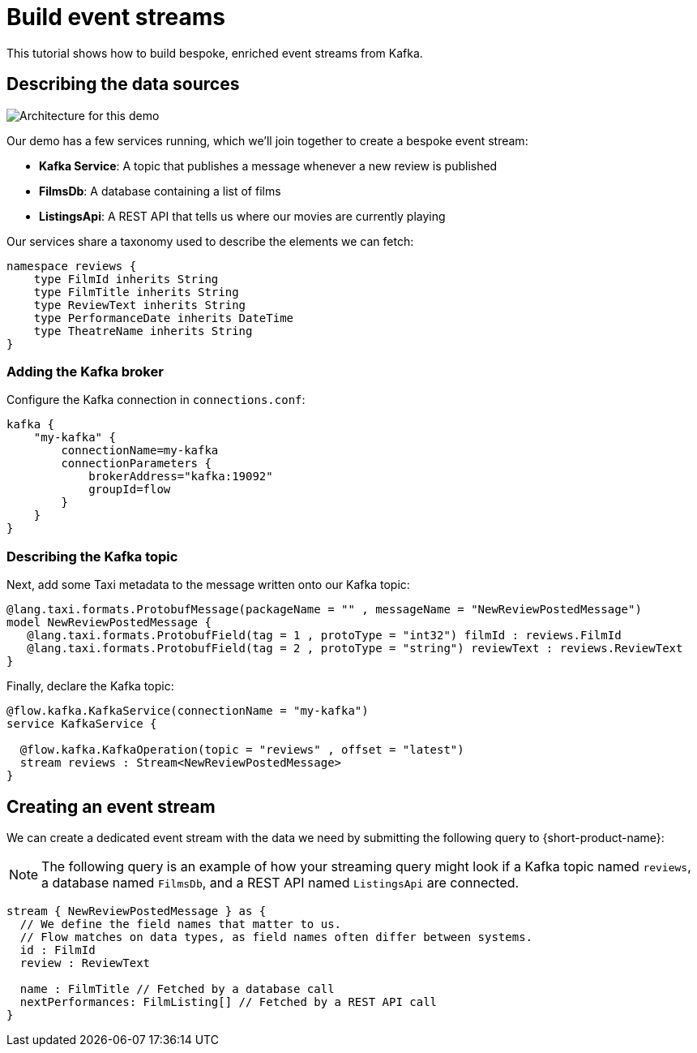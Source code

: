 = Build event streams
:description: A tutorial showing how to build event streams

This tutorial shows how to build bespoke, enriched event streams from Kafka.

== Describing the data sources

image:Architecture.png[Architecture for this demo]

Our demo has a few services running, which we'll join together to create a bespoke event stream:

* *Kafka Service*: A topic that publishes a message whenever a new review is published
* *FilmsDb*: A database containing a list of films
* *ListingsApi*: A REST API that tells us where our movies are currently playing

Our services share a taxonomy used to describe the elements we can fetch:

```taxi taxonomy.taxi
namespace reviews {
    type FilmId inherits String
    type FilmTitle inherits String
    type ReviewText inherits String
    type PerformanceDate inherits DateTime
    type TheatreName inherits String
}
```

### Adding the Kafka broker

Configure the Kafka connection in `connections.conf`:

```hocon connections.conf
kafka {
    "my-kafka" {
        connectionName=my-kafka
        connectionParameters {
            brokerAddress="kafka:19092"
            groupId=flow
        }
    }
}
```

=== Describing the Kafka topic

Next, add some Taxi metadata to the message written onto our Kafka topic:

[,protobuf]
----
@lang.taxi.formats.ProtobufMessage(packageName = "" , messageName = "NewReviewPostedMessage")
model NewReviewPostedMessage {
   @lang.taxi.formats.ProtobufField(tag = 1 , protoType = "int32") filmId : reviews.FilmId
   @lang.taxi.formats.ProtobufField(tag = 2 , protoType = "string") reviewText : reviews.ReviewText
}
----

Finally, declare the Kafka topic:

```taxi reviews.taxi
@flow.kafka.KafkaService(connectionName = "my-kafka")
service KafkaService {

  @flow.kafka.KafkaOperation(topic = "reviews" , offset = "latest")
  stream reviews : Stream<NewReviewPostedMessage>
}
```

## Creating an event stream

We can create a dedicated event stream with the data we need by submitting the following query to {short-product-name}:

NOTE: The following query is an example of how your streaming query might look if a Kafka topic named `reviews`, a database named `FilmsDb`, and a REST API named `ListingsApi` are connected.

```taxi
stream { NewReviewPostedMessage } as {
  // We define the field names that matter to us.
  // Flow matches on data types, as field names often differ between systems.
  id : FilmId
  review : ReviewText

  name : FilmTitle // Fetched by a database call
  nextPerformances: FilmListing[] // Fetched by a REST API call
}
```